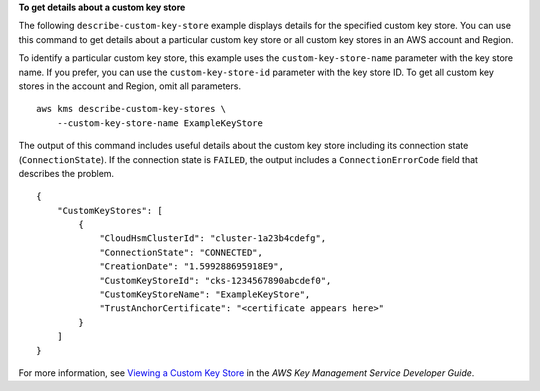 **To get details about a custom key store**

The following ``describe-custom-key-store`` example displays details for the specified custom key store. You can use this command to get details about a particular custom key store or all custom key stores in an AWS account and Region.

To identify a particular custom key store, this example uses the ``custom-key-store-name`` parameter with the key store name. If you prefer, you can use the ``custom-key-store-id`` parameter with the key store ID. To get all custom key stores in the account and Region, omit all parameters. ::

    aws kms describe-custom-key-stores \
        --custom-key-store-name ExampleKeyStore

The output of this command includes useful details about the custom key store including its connection state (``ConnectionState``). If the connection state is ``FAILED``, the output includes a ``ConnectionErrorCode`` field that describes the problem. ::

    {
        "CustomKeyStores": [ 
            { 
                "CloudHsmClusterId": "cluster-1a23b4cdefg",
                "ConnectionState": "CONNECTED",
                "CreationDate": "1.599288695918E9",
                "CustomKeyStoreId": "cks-1234567890abcdef0",
                "CustomKeyStoreName": "ExampleKeyStore",
                "TrustAnchorCertificate": "<certificate appears here>"
            }
        ]
    }

For more information, see `Viewing a Custom Key Store <https://docs.aws.amazon.com/kms/latest/developerguide/view-keystore.html>`__ in the *AWS Key Management Service Developer Guide*.
